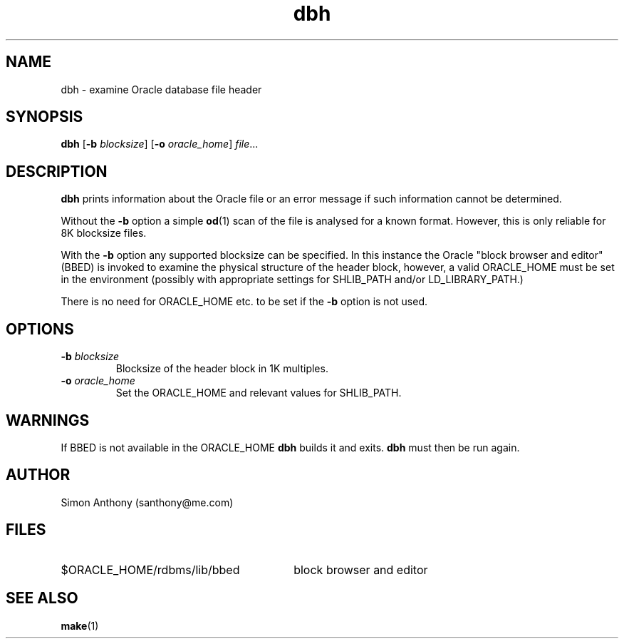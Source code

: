.\" $Header$
.\" vim:ts=4:sw=4:syntax=nroff
.fp 1 R
.fp 2 I
.fp 3 B
.fp 4 BI
.fp 5 R
.fp 6 I
.fp 7 B
.nr X
.TH dbh 1 "05 Jun 2001" ""
.SH NAME
dbh \- examine Oracle database file header
.SH SYNOPSIS
\f3dbh\f1
[\f3-b \f2blocksize\f1] [\f3-o \f2oracle_home\f1] \f2file\f1...
.SH DESCRIPTION
.IX "dbh"
.P
\f3dbh\f1 prints information about the Oracle file or an error message if
such information cannot be determined.
.P
Without the \f3-b\f1 option a simple 
.BR od (1)
scan of the file is analysed for a known format. However, this is only 
reliable for 8K blocksize files.
.P
With the \f3-b\f1 option any supported blocksize can be specified. In this
instance the Oracle "block browser and editor" (BBED) is invoked to 
examine the physical structure of the header block, however, a valid
\f5ORACLE_HOME\f1 must be set in the environment (possibly with appropriate
settings for \f5SHLIB_PATH\f1 and/or \f5LD_LIBRARY_PATH\f1.)
.P
There is no need for \f5ORACLE_HOME\f1 etc. to be set if the \f3-b\f1 option
is not used.
.SH OPTIONS
.TP
\f3\-b \f2blocksize\f1
Blocksize of the header block in 1K multiples.
.TP
\f3\-o \f2oracle_home\f1
Set the \f5ORACLE_HOME\f1 and relevant values for \f5SHLIB_PATH\f1.
.SH WARNINGS
.P
If BBED is not available in the \f5ORACLE_HOME\f1 \f3dbh\f1 builds it and exits.
\f3dbh\f1 must then be run again.
.SH AUTHOR
Simon Anthony (santhony@me.com)
.SH FILES
.TP 30
\f5$ORACLE_HOME/rdbms/lib/bbed\f1
block browser and editor 
.SH SEE ALSO
.BR make (1)
